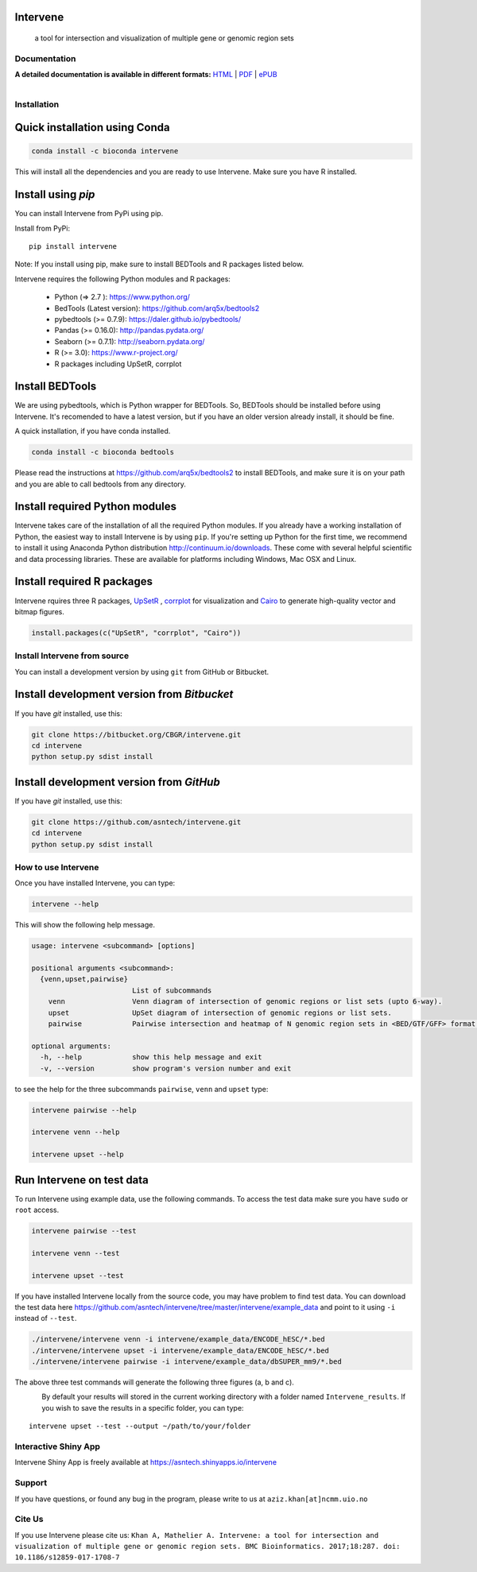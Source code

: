 .. image:: https://raw.githubusercontent.com/asntech/intervene/master/docs/img/intervene_logo.png
   	:target: http://intervene.readthedocs.org
   	
Intervene
-----------

	a tool for intersection and visualization of multiple gene or genomic region sets

.. image:: https://travis-ci.org/asntech/intervene.svg?branch=master
    :target: https://travis-ci.org/asntech/intervene

.. image:: https://badge.fury.io/py/intervene.svg
    :target: https://badge.fury.io/py/intervene

.. image:: https://anaconda.org/bioconda/intervene/badges/version.svg
	:target: https://anaconda.org/bioconda/intervene

.. image:: https://anaconda.org/bioconda/intervene/badges/installer/conda.svg
	:target: https://conda.anaconda.org/bioconda

.. image:: https://img.shields.io/github/issues/asntech/intervene.svg
	:target: https://github.com/asntech/intervene/issues

.. image:: https://readthedocs.org/projects/intervene/badge/?version=latest
   :target: https://readthedocs.org/projects/intervene/?badge=latest
   :alt: sphinx documentation for latest release
   
.. image:: https://img.shields.io/twitter/url/https/github.com/asntech/intervene.svg?style=social
	:target: https://twitter.com/intent/tweet?text=Intervene%20-%20a%20tool%20for%20intersection%20and%20visualization%20of%20multiple%20genomic%20region%20and%20gene%20sets%20https://github.com/asntech/intervene&url=%5Bobject%20Object%5D

Documentation
=============

**A detailed documentation is available in different formats:**  `HTML <http://intervene.readthedocs.org>`_ | `PDF <http://readthedocs.org/projects/intervene/downloads/pdf/latest/>`_ | `ePUB <http://readthedocs.org/projects/intervene/downloads/epub/latest/>`_

.. figure:: http://intervene.readthedocs.io/en/latest/_images/Intervene_sketch.png
   :width: 800px
   :align: left

Installation
============

Quick installation using Conda
------------------------------

.. code-block:: bash

	conda install -c bioconda intervene

This will install all the dependencies and you are ready to use Intervene. Make sure you have R installed.

Install using `pip`
-------------------
You can install Intervene from PyPi using pip.

Install from PyPi::

	pip install intervene

Note: If you install using pip, make sure to install BEDTools and R packages listed below. 

Intervene requires the following Python modules and R packages:

	* Python (=> 2.7 ): https://www.python.org/
	* BedTools (Latest version): https://github.com/arq5x/bedtools2
	* pybedtools (>= 0.7.9): https://daler.github.io/pybedtools/
	* Pandas (>= 0.16.0): http://pandas.pydata.org/
	* Seaborn (>= 0.7.1): http://seaborn.pydata.org/
	* R (>= 3.0): https://www.r-project.org/
	* R packages including UpSetR, corrplot

Install BEDTools
----------------
We are using pybedtools, which is Python wrapper for BEDTools. So, BEDTools should be installed before using Intervene. It's recomended to have a latest version, but if you have an older version already install, it should be fine.

A quick installation, if you have conda installed.

.. code-block:: bash

    conda install -c bioconda bedtools

Please read the instructions at https://github.com/arq5x/bedtools2 to install BEDTools, and make sure it is on your path and you are able to call bedtools from any directory.

Install required Python modules
-------------------------------
Intervene takes care of the installation of all the required Python modules. If you already have a working installation of Python, the easiest way to install Intervene is by using ``pip``. If you're setting up Python for the first time, we recommend to install it using Anaconda Python distribution http://continuum.io/downloads. These come with several helpful scientific and data processing libraries. These are available for platforms including Windows, Mac OSX and Linux.


Install required R packages
---------------------------

Intervene rquires three R packages, `UpSetR <https://cran.r-project.org/package=UpSetR>`_ , `corrplot <https://cran.r-project.org/package=corrplot>`_ for visualization and `Cairo <https://cran.r-project.org/package=Cairo>`_ to generate high-quality vector and bitmap figures.

.. code-block:: R

    install.packages(c("UpSetR", "corrplot", "Cairo"))

Install Intervene from source
=============================
You can install a development version by using ``git`` from GitHub or Bitbucket.


Install development version from `Bitbucket`
--------------------------------------------

If you have `git` installed, use this:

.. code-block:: bash

    git clone https://bitbucket.org/CBGR/intervene.git
    cd intervene
    python setup.py sdist install

Install development version from `GitHub`
-----------------------------------------
If you have `git` installed, use this:

.. code-block:: bash

    git clone https://github.com/asntech/intervene.git
    cd intervene
    python setup.py sdist install

How to use Intervene
====================
Once you have installed Intervene, you can type:

.. code-block:: bash

	intervene --help

This will show the following help message.

.. code-block:: bash

	usage: intervene <subcommand> [options]
	    
	positional arguments <subcommand>:
	  {venn,upset,pairwise}
	                        List of subcommands
	    venn                Venn diagram of intersection of genomic regions or list sets (upto 6-way).
	    upset               UpSet diagram of intersection of genomic regions or list sets.
	    pairwise            Pairwise intersection and heatmap of N genomic region sets in <BED/GTF/GFF> format.

	optional arguments:
	  -h, --help            show this help message and exit
	  -v, --version         show program's version number and exit


to see the help for the three subcommands ``pairwise``, ``venn`` and ``upset`` type:

.. code-block:: bash
	
	intervene pairwise --help

	intervene venn --help

	intervene upset --help

Run Intervene on test data
--------------------------

To run Intervene using example data, use the following commands. To access the test data make sure you have ``sudo`` or ``root`` access.

.. code-block:: bash

	intervene pairwise --test

	intervene venn --test

	intervene upset --test

If you have installed Intervene locally from the source code, you may have problem to find test data. You can download the test data here https://github.com/asntech/intervene/tree/master/intervene/example_data and point to it using ``-i`` instead of ``--test``.

.. code-block:: bash

	./intervene/intervene venn -i intervene/example_data/ENCODE_hESC/*.bed       
  	./intervene/intervene upset -i intervene/example_data/ENCODE_hESC/*.bed      
  	./intervene/intervene pairwise -i intervene/example_data/dbSUPER_mm9/*.bed  

The above three test commands will generate the following three figures (a, b and c).

.. figure:: http://intervene.readthedocs.io/en/latest/_images/Intervene_plots.png
   :width: 800px
   :align: left

By default your results will stored in the current working directory with a folder named ``Intervene_results``. If you wish to save the results in a specific folder, you can type::

	intervene upset --test --output ~/path/to/your/folder

Interactive Shiny App
=====================
Intervene Shiny App is freely available at https://asntech.shinyapps.io/intervene

Support
========
If you have questions, or found any bug in the program, please write to us at ``aziz.khan[at]ncmm.uio.no``

Cite Us
=========
If you use Intervene please cite us: ``Khan A, Mathelier A. Intervene: a tool for intersection and visualization of multiple gene or genomic region sets. BMC Bioinformatics. 2017;18:287. doi: 10.1186/s12859-017-1708-7``

